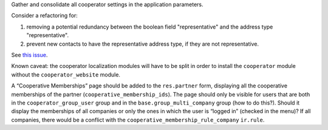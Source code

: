 Gather and consolidate all cooperator settings in the application parameters.

Consider a refactoring for:

#. removing a potential redundancy between the boolean field "representative"
   and the address type "representative".
#. prevent new contacts to have the representative address type, if they are
   not representative.

See `this issue <https://github.com/coopiteasy/vertical-cooperative/issues/350>`_.

Known caveat: the cooperator localization modules will have to be split in
order to install the ``cooperator`` module without the ``cooperator_website``
module.

A “Cooperative Memberships” page should be added to the ``res.partner`` form,
displaying all the cooperative memberships of the partner
(``cooperative_membership_ids``). The page should only be visible for users
that are both in the ``cooperator_group_user`` group and in the
``base.group_multi_company`` group (how to do this?). Should it display the
memberships of all companies or only the ones in which the user is “logged in”
(checked in the menu)? If all companies, there would be a conflict with the
``cooperative_membership_rule_company`` ``ir.rule``.
